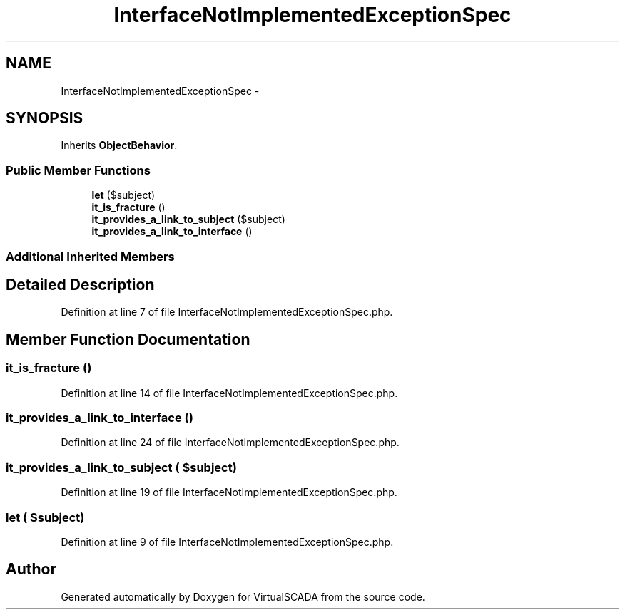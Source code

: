 .TH "InterfaceNotImplementedExceptionSpec" 3 "Tue Apr 14 2015" "Version 1.0" "VirtualSCADA" \" -*- nroff -*-
.ad l
.nh
.SH NAME
InterfaceNotImplementedExceptionSpec \- 
.SH SYNOPSIS
.br
.PP
.PP
Inherits \fBObjectBehavior\fP\&.
.SS "Public Member Functions"

.in +1c
.ti -1c
.RI "\fBlet\fP ($subject)"
.br
.ti -1c
.RI "\fBit_is_fracture\fP ()"
.br
.ti -1c
.RI "\fBit_provides_a_link_to_subject\fP ($subject)"
.br
.ti -1c
.RI "\fBit_provides_a_link_to_interface\fP ()"
.br
.in -1c
.SS "Additional Inherited Members"
.SH "Detailed Description"
.PP 
Definition at line 7 of file InterfaceNotImplementedExceptionSpec\&.php\&.
.SH "Member Function Documentation"
.PP 
.SS "it_is_fracture ()"

.PP
Definition at line 14 of file InterfaceNotImplementedExceptionSpec\&.php\&.
.SS "it_provides_a_link_to_interface ()"

.PP
Definition at line 24 of file InterfaceNotImplementedExceptionSpec\&.php\&.
.SS "it_provides_a_link_to_subject ( $subject)"

.PP
Definition at line 19 of file InterfaceNotImplementedExceptionSpec\&.php\&.
.SS "let ( $subject)"

.PP
Definition at line 9 of file InterfaceNotImplementedExceptionSpec\&.php\&.

.SH "Author"
.PP 
Generated automatically by Doxygen for VirtualSCADA from the source code\&.
